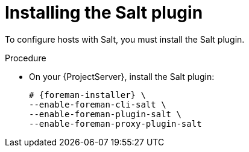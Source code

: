 :_mod-docs-content-type: PROCEDURE

[id="Installing_the_Salt_plugin_{context}"]
= Installing the Salt plugin

To configure hosts with Salt, you must install the Salt plugin.

ifdef::orcharhino[]
[TIP]
====
Select *Salt* as a configuration management system during step five of the xref:orcharhino_Installer_GUI[main orcharhino installation steps].
Choosing this option installs and configures both the Salt plugin and a Salt Master on your orcharhino.
====
endif::[]

.Procedure
* On your {ProjectServer}, install the Salt plugin:
+
[options="nowrap" subs="attributes"]
----
# {foreman-installer} \
--enable-foreman-cli-salt \
--enable-foreman-plugin-salt \
--enable-foreman-proxy-plugin-salt
----
